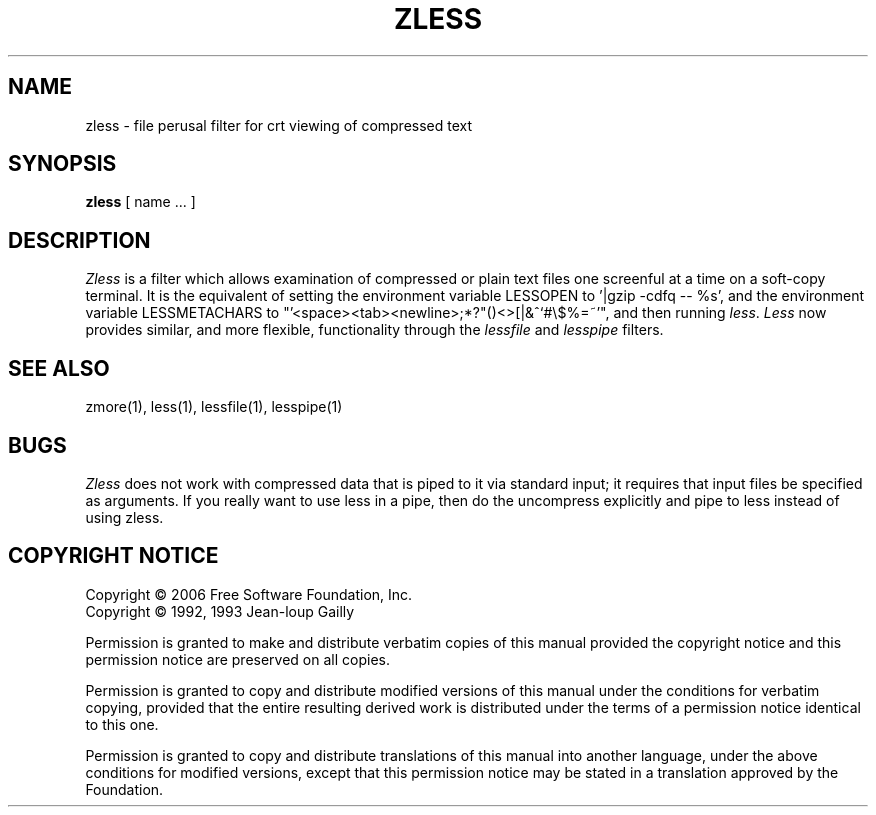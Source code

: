 .TH ZLESS 1
.SH NAME
zless \- file perusal filter for crt viewing of compressed text
.SH SYNOPSIS
.B zless
[ name ...  ]
.SH DESCRIPTION
.I  Zless
is a filter which allows examination of compressed or plain text files
one screenful at a time on a soft-copy terminal.  It is the equivalent of
setting the environment variable LESSOPEN to '|gzip -cdfq -- %s',
and the environment variable LESSMETACHARS to
"'<space><tab><newline>;*?"()<>[|&^`#\\$%=~'",
and then running
.IR less .
.I Less
now provides similar, and more flexible, functionality through the
.I lessfile
and
.I lesspipe
filters.
.SH "SEE ALSO"
zmore(1), less(1), lessfile(1), lesspipe(1)
.SH "BUGS"
.I Zless
does not work with compressed data that is piped to it via standard
input; it requires that input files be specified as arguments.
If you really want to use less in a pipe,
then do the uncompress explicitly and pipe to less instead of using zless.
.SH "COPYRIGHT NOTICE"
Copyright \(co 2006 Free Software Foundation, Inc.
.br
Copyright \(co 1992, 1993 Jean-loup Gailly
.PP
Permission is granted to make and distribute verbatim copies of
this manual provided the copyright notice and this permission notice
are preserved on all copies.
.ig
Permission is granted to process this file through troff and print the
results, provided the printed document carries copying permission
notice identical to this one except for the removal of this paragraph
(this paragraph not being relevant to the printed manual).
..
.PP
Permission is granted to copy and distribute modified versions of this
manual under the conditions for verbatim copying, provided that the entire
resulting derived work is distributed under the terms of a permission
notice identical to this one.
.PP
Permission is granted to copy and distribute translations of this manual
into another language, under the above conditions for modified versions,
except that this permission notice may be stated in a translation approved
by the Foundation.
